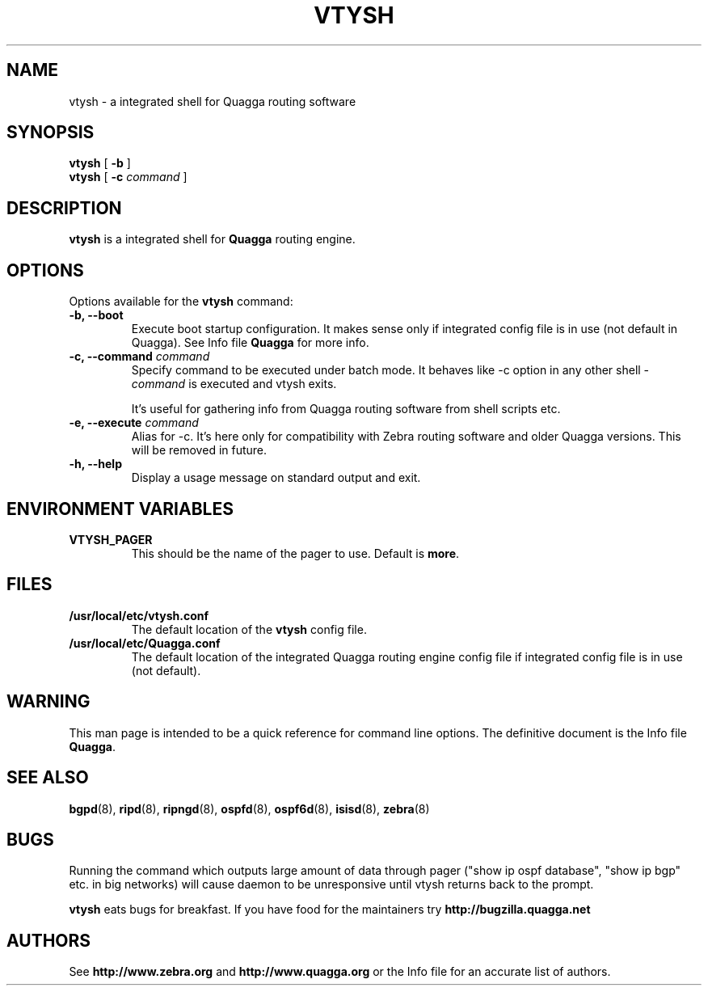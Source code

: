 .TH VTYSH 1 "3 October 2004" "Quagga VTY shell" "Version 0.96.5"
.SH NAME
vtysh \- a integrated shell for Quagga routing software
.SH SYNOPSIS
.B vtysh
[
.B \-b
]
.br
.B vtysh
[
.B \-c
.I command
]
.SH DESCRIPTION
.B vtysh
is a integrated shell for
.B Quagga
routing engine.
.SH OPTIONS
Options available for the
.B vtysh
command:
.IP "\fB\-b, \-\-boot\fP"
Execute boot startup configuration. It makes sense only if integrated config
file is in use (not default in Quagga). See Info file \fBQuagga\fR for more
info.
.IP "\fB\-c, \-\-command \fIcommand\fP"
Specify command to be executed under batch mode. It behaves like -c option in
any other shell -
.I command
is executed and vtysh exits.

It's useful for gathering info from Quagga routing software from shell scripts
etc.
.IP "\fB\-e, \-\-execute \fIcommand\fP"
Alias for -c. It's here only for compatibility with Zebra routing software and
older Quagga versions. This will be removed in future.
.IP "\fB\-h, \-\-help\fP"
Display a usage message on standard output and exit.
.SH ENVIRONMENT VARIABLES
.IP "\fBVTYSH_PAGER\fR"
This should be the name of the pager to use. Default is \fBmore\fR.
.SH FILES
.TP
.BI /usr/local/etc/vtysh.conf
The default location of the 
.B vtysh
config file.
.TP
.BI /usr/local/etc/Quagga.conf
The default location of the integrated Quagga routing engine config file
if integrated config file is in use (not default).
.SH WARNING
This man page is intended to be a quick reference for command line
options. The definitive document is the Info file \fBQuagga\fR.
.SH "SEE ALSO"
.BR bgpd (8),
.BR ripd (8),
.BR ripngd (8),
.BR ospfd (8),
.BR ospf6d (8),
.BR isisd (8),
.BR zebra (8)
.SH BUGS
Running the command which outputs large amount of data through pager ("show ip
ospf database", "show ip bgp" etc. in big networks) will cause daemon to be
unresponsive until vtysh returns back to the prompt.

.B vtysh
eats bugs for breakfast. If you have food for the maintainers try 
.BI http://bugzilla.quagga.net
.SH AUTHORS
See
.BI http://www.zebra.org
and
.BI http://www.quagga.org
or the Info file for an accurate list of authors.

